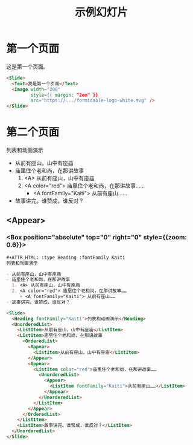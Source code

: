 #+TITLE: 示例幻灯片

* 第一个页面

   这是第一个页面。

   #+ATTR_HTML: :width 200 :style {{ margin: "2em" }}
   [[https://formidable.com/open-source/spectacle/svg/formidable-logo-white.svg]]

   #+ATTR_HTML: :margin {2} :width {900} :showLineNumbers {true}
   #+begin_src html
     <Slide>
       <Text>我是第一个页面</Text>
       <Image width="200"
              style={{ margin: "2em" }}
              src="https://.../formidable-logo-white.svg" />
     </Slide>
   #+end_src

* 第二个页面

   #+ATTR_HTML: :type Heading :fontFamily Kaiti
   列表和动画演示

   - 从前有座山，山中有座庙
   - 庙里住个老和尚，在那讲故事
     1. <A> 从前有座山，山中有座庙
     2. <A color="red"> 庙里住个老和尚，在那讲故事……
        + <A fontFamily="Kaiti"> 从前有座山……
   - 故事讲完。谁赞成，谁反对？

** <Appear>
*** <Box position="absolute" top="0" right="0" style={{zoom: 0.6}}>

   #+begin_src org
     ,#+ATTR_HTML: :type Heading :fontFamily Kaiti
     列表和动画演示

     - 从前有座山，山中有座庙
     - 庙里住个老和尚，在那讲故事
       1. <A> 从前有座山，山中有座庙
       2. <A color="red"> 庙里住个老和尚，在那讲故事……
          + <A fontFamily="Kaiti"> 从前有座山……
     - 故事讲完。谁赞成，谁反对？
   #+end_src

   #+ATTR_HTML: :marginTop 10px
   #+begin_src html
     <Slide>
       <Heading fontFamily="Kaiti">列表和动画演示</Heading>
       <UnorderedList>
         <ListItem>从前有座山，山中有座庙</ListItem>
         <ListItem>庙里住个老和尚，在那讲故事
           <OrderedList>
             <Appear>
               <ListItem>从前有座山，山中有座庙</ListItem>
             </Appear>
             <Appear>
               <ListItem color="red">庙里住个老和尚，在那讲故事……
                 <UnorderedList>
                   <Appear>
                     <ListItem fontFamily="Kaiti">从前有座山……</ListItem>
                   </Appear>
                 </UnorderedList>
               </ListItem>
             </Appear>
           </OrderedList>
         </ListItem>
         <ListItem>故事讲完。谁赞成，谁反对？</ListItem>
       </UnorderedList>
     </Slide>
   #+end_src

